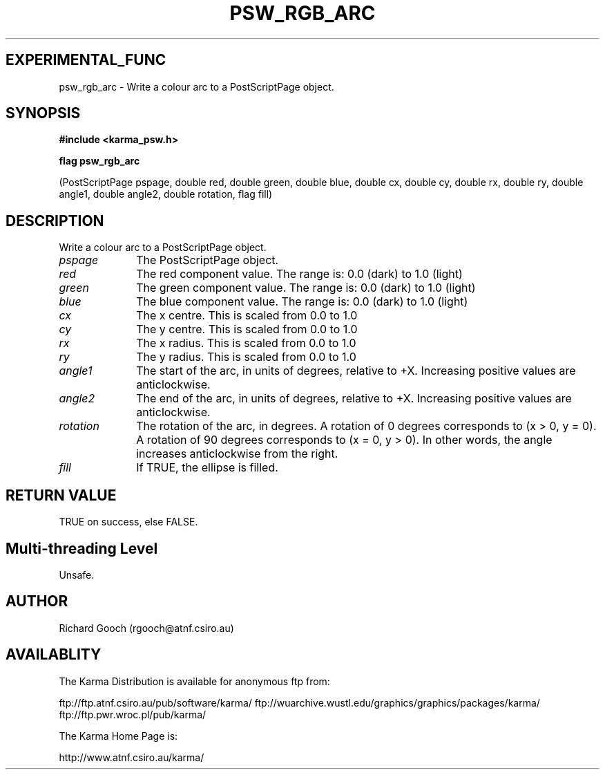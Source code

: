 .TH PSW_RGB_ARC 3 "13 Nov 2005" "Karma Distribution"
.SH EXPERIMENTAL_FUNC
psw_rgb_arc \- Write a colour arc to a PostScriptPage object.
.SH SYNOPSIS
.B #include <karma_psw.h>
.sp
.B flag psw_rgb_arc
.sp
(PostScriptPage pspage,
double red, double green, double blue,
double cx, double cy,
double rx, double ry, double angle1, double angle2,
double rotation, flag fill)
.SH DESCRIPTION
Write a colour arc to a PostScriptPage object.
.IP \fIpspage\fP 1i
The PostScriptPage object.
.IP \fIred\fP 1i
The red component value. The range is: 0.0 (dark) to 1.0 (light)
.IP \fIgreen\fP 1i
The green component value. The range is: 0.0 (dark) to 1.0 (light)
.IP \fIblue\fP 1i
The blue component value. The range is: 0.0 (dark) to 1.0 (light)
.IP \fIcx\fP 1i
The x centre. This is scaled from 0.0 to 1.0
.IP \fIcy\fP 1i
The y centre. This is scaled from 0.0 to 1.0
.IP \fIrx\fP 1i
The x radius. This is scaled from 0.0 to 1.0
.IP \fIry\fP 1i
The y radius. This is scaled from 0.0 to 1.0
.IP \fIangle1\fP 1i
The start of the arc, in units of degrees, relative to +X.
Increasing positive values are anticlockwise.
.IP \fIangle2\fP 1i
The end of the arc, in units of degrees, relative to +X.
Increasing positive values are anticlockwise.
.IP \fIrotation\fP 1i
The rotation of the arc, in degrees. A rotation of 0 degrees
corresponds to (x > 0, y = 0). A rotation of 90 degrees corresponds to
(x = 0, y > 0). In other words, the angle increases anticlockwise from the
right.
.IP \fIfill\fP 1i
If TRUE, the ellipse is filled.
.SH RETURN VALUE
TRUE on success, else FALSE.
.SH Multi-threading Level
Unsafe.
.SH AUTHOR
Richard Gooch (rgooch@atnf.csiro.au)
.SH AVAILABLITY
The Karma Distribution is available for anonymous ftp from:

ftp://ftp.atnf.csiro.au/pub/software/karma/
ftp://wuarchive.wustl.edu/graphics/graphics/packages/karma/
ftp://ftp.pwr.wroc.pl/pub/karma/

The Karma Home Page is:

http://www.atnf.csiro.au/karma/
